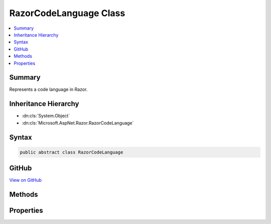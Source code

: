 

RazorCodeLanguage Class
=======================



.. contents:: 
   :local:



Summary
-------

Represents a code language in Razor.





Inheritance Hierarchy
---------------------


* :dn:cls:`System.Object`
* :dn:cls:`Microsoft.AspNet.Razor.RazorCodeLanguage`








Syntax
------

.. code-block:: csharp

   public abstract class RazorCodeLanguage





GitHub
------

`View on GitHub <https://github.com/aspnet/apidocs/blob/master/aspnet/razor/src/Microsoft.AspNet.Razor/RazorCodeLanguage.cs>`_





.. dn:class:: Microsoft.AspNet.Razor.RazorCodeLanguage

Methods
-------

.. dn:class:: Microsoft.AspNet.Razor.RazorCodeLanguage
    :noindex:
    :hidden:

    
    .. dn:method:: Microsoft.AspNet.Razor.RazorCodeLanguage.CreateChunkGenerator(System.String, System.String, System.String, Microsoft.AspNet.Razor.RazorEngineHost)
    
        
    
        Constructs the chunk generator.  Must return a new instance on EVERY call to ensure thread-safety
    
        
        
        
        :type className: System.String
        
        
        :type rootNamespaceName: System.String
        
        
        :type sourceFileName: System.String
        
        
        :type host: Microsoft.AspNet.Razor.RazorEngineHost
        :rtype: Microsoft.AspNet.Razor.Chunks.Generators.RazorChunkGenerator
    
        
        .. code-block:: csharp
    
           public abstract RazorChunkGenerator CreateChunkGenerator(string className, string rootNamespaceName, string sourceFileName, RazorEngineHost host)
    
    .. dn:method:: Microsoft.AspNet.Razor.RazorCodeLanguage.CreateCodeGenerator(Microsoft.AspNet.Razor.CodeGenerators.CodeGeneratorContext)
    
        
        
        
        :type chunkGeneratorContext: Microsoft.AspNet.Razor.CodeGenerators.CodeGeneratorContext
        :rtype: Microsoft.AspNet.Razor.CodeGenerators.CodeGenerator
    
        
        .. code-block:: csharp
    
           public abstract CodeGenerator CreateCodeGenerator(CodeGeneratorContext chunkGeneratorContext)
    
    .. dn:method:: Microsoft.AspNet.Razor.RazorCodeLanguage.CreateCodeParser()
    
        
    
        Constructs the code parser.  Must return a new instance on EVERY call to ensure thread-safety
    
        
        :rtype: Microsoft.AspNet.Razor.Parser.ParserBase
    
        
        .. code-block:: csharp
    
           public abstract ParserBase CreateCodeParser()
    
    .. dn:method:: Microsoft.AspNet.Razor.RazorCodeLanguage.GetLanguageByExtension(System.String)
    
        
    
        Gets the RazorCodeLanguage registered for the specified file extension
    
        
        
        
        :param fileExtension: The extension, with or without a "."
        
        :type fileExtension: System.String
        :rtype: Microsoft.AspNet.Razor.RazorCodeLanguage
        :return: The language registered for that extension
    
        
        .. code-block:: csharp
    
           public static RazorCodeLanguage GetLanguageByExtension(string fileExtension)
    

Properties
----------

.. dn:class:: Microsoft.AspNet.Razor.RazorCodeLanguage
    :noindex:
    :hidden:

    
    .. dn:property:: Microsoft.AspNet.Razor.RazorCodeLanguage.LanguageName
    
        
    
        The name of the language (for use in System.Web.Compilation.BuildProvider.GetDefaultCompilerTypeForLanguage)
    
        
        :rtype: System.String
    
        
        .. code-block:: csharp
    
           public abstract string LanguageName { get; }
    
    .. dn:property:: Microsoft.AspNet.Razor.RazorCodeLanguage.Languages
    
        
    
        Gets the list of registered languages mapped to file extensions (without a ".")
    
        
        :rtype: System.Collections.Generic.IDictionary{System.String,Microsoft.AspNet.Razor.RazorCodeLanguage}
    
        
        .. code-block:: csharp
    
           public static IDictionary<string, RazorCodeLanguage> Languages { get; }
    

